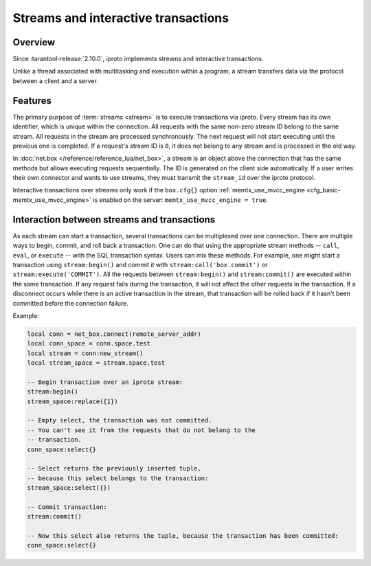 ..  _box_stream:

Streams and interactive transactions
====================================

..  _box_stream-overview:

Overview
--------

Since :tarantool-release:`2.10.0`, iproto implements streams and interactive transactions.

..  glossary::

    Stream
        A stream supports multiplexing several transactions over one connection.
        All requests in the stream are executed strictly sequentially,
        which allows the implementation of
        :term:`interactive transactions <interactive transaction>`.

Unlike a thread associated with multitasking and execution within a program,
a stream transfers data via the protocol between a client and a server.

..  glossary::

    Interactive transaction
        An interactive transaction is a transaction that does not need to be sent in a single request.
        The ``begin``, ``commit``, and other TX statements can be sent and executed in different requests.

..  _box_stream-features:

Features
--------

The primary purpose of :term:`streams <stream>` is to execute transactions via iproto.
Every stream has its own identifier, which is unique within the connection.
All requests with the same non-zero stream ID belong to the same stream.
All requests in the stream are processed synchronously.
The next request will not start executing until the previous one is completed.
If a request's stream ID is ``0``, it does not belong to any stream and is processed in the old way.

In :doc:`net.box </reference/reference_lua/net_box>`, a stream is an object above the connection that has the same methods
but allows executing requests sequentially.
The ID is generated on the client side automatically.
If a user writes their own connector and wants to use streams,
they must transmit the ``stream_id`` over the iproto protocol.

Interactive transactions over streams only work if
the ``box.cfg{}`` option :ref:`memtx_use_mvcc_engine <cfg_basic-memtx_use_mvcc_engine>`
is enabled on the server: ``memtx_use_mvcc_engine = true``.

..  _box_stream-interaction:

Interaction between streams and transactions
--------------------------------------------

As each stream can start a transaction, several transactions can be multiplexed over one connection.
There are multiple ways to begin, commit, and roll back a transaction.
One can do that using the appropriate stream methods -- ``call``, ``eval``,
or ``execute`` -- with the SQL transaction syntax. Users can mix these methods.
For example, one might start a transaction using ``stream:begin()``
and commit it with ``stream:call('box.commit')`` or ``stream:execute('COMMIT')``.
All the requests between ``stream:begin()`` and ``stream:commit()`` are executed within the same transaction.
If any request fails during the transaction, it will not affect the other requests in the transaction.
If a disconnect occurs while there is an active transaction in the stream,
that transaction will be rolled back if it hasn't been committed before the connection failure.

Example:

..  code-block:: lua

    local conn = net_box.connect(remote_server_addr)
    local conn_space = conn.space.test
    local stream = conn:new_stream()
    local stream_space = stream.space.test

    -- Begin transaction over an iproto stream:
    stream:begin()
    stream_space:replace({1})

    -- Empty select, the transaction was not committed.
    -- You can't see it from the requests that do not belong to the
    -- transaction.
    conn_space:select{}

    -- Select returns the previously inserted tuple,
    -- because this select belongs to the transaction:
    stream_space:select({})

    -- Commit transaction:
    stream:commit()

    -- Now this select also returns the tuple, because the transaction has been committed:
    conn_space:select{}